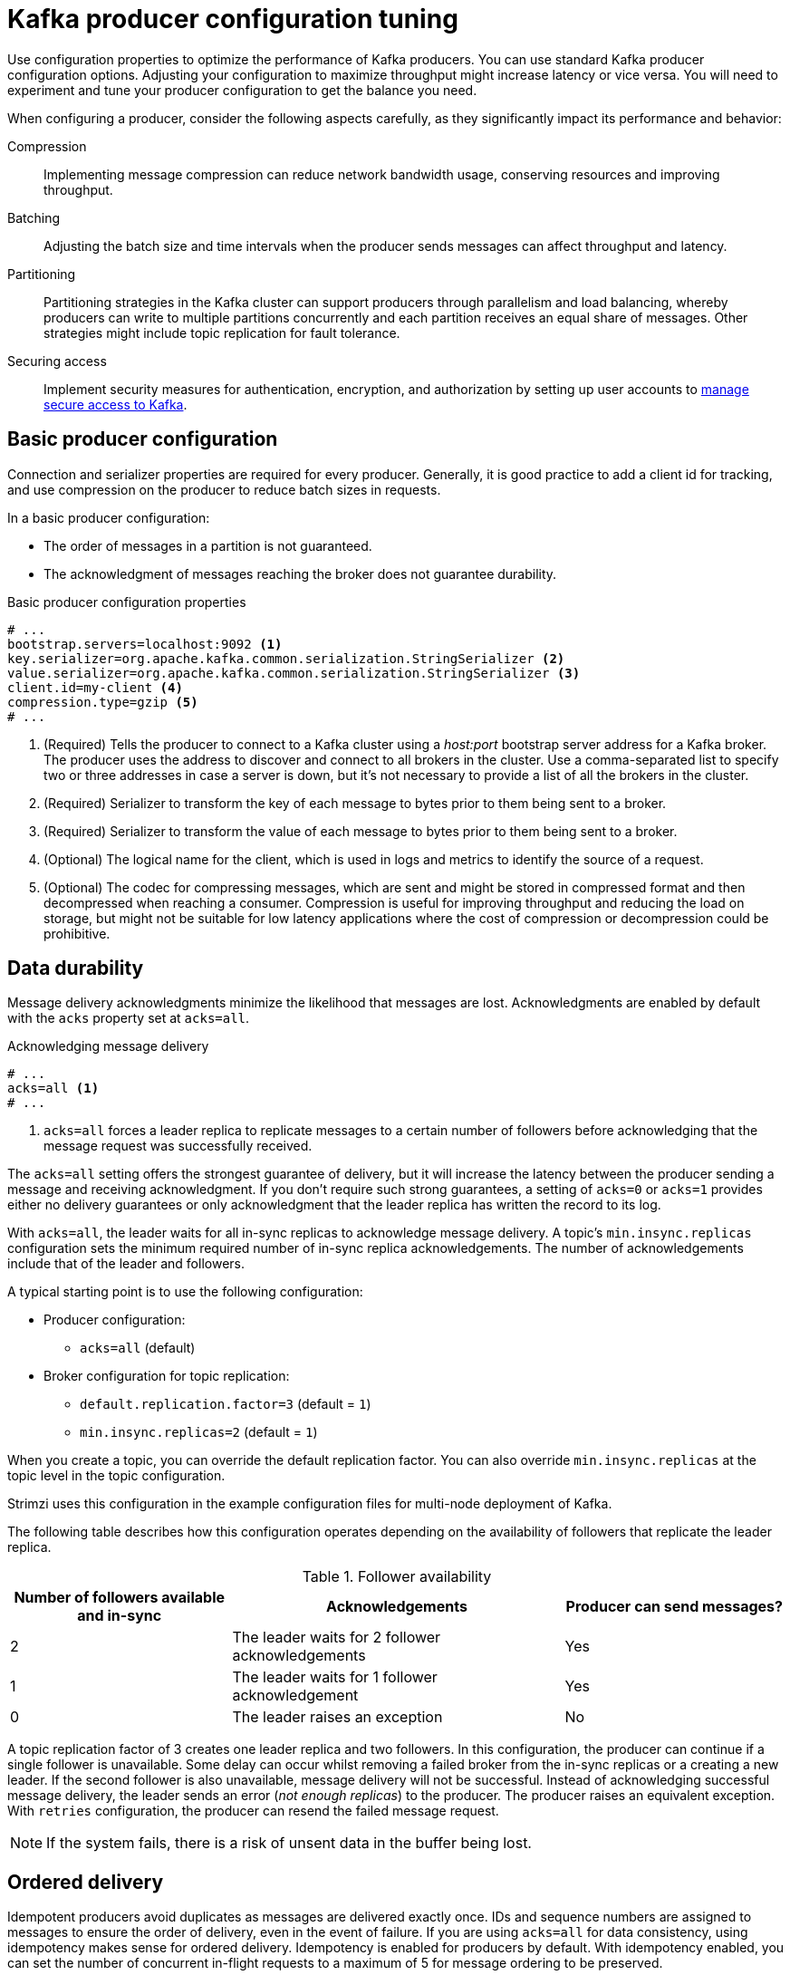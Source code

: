 // This module is included in the following files:
//
// assembly-tuning-config.adoc

[id='con-producer-config-properties-{context}']
= Kafka producer configuration tuning

[role="_abstract"]
Use configuration properties to optimize the performance of Kafka producers.
You can use standard Kafka producer configuration options.
Adjusting your configuration to maximize throughput might increase latency or vice versa.
You will need to experiment and tune your producer configuration to get the balance you need.

When configuring a producer, consider the following aspects carefully, as they significantly impact its performance and behavior:

Compression:: Implementing message compression can reduce network bandwidth usage, conserving resources and improving throughput.
Batching:: Adjusting the batch size and time intervals when the producer sends messages can affect throughput and latency. 
Partitioning:: Partitioning strategies in the Kafka cluster can support producers through parallelism and load balancing, whereby producers can write to multiple partitions concurrently and each partition receives an equal share of messages. Other strategies might include topic replication for fault tolerance.
Securing access:: Implement security measures for authentication, encryption, and authorization by setting up user accounts to xref:assembly-securing-access-{context}[manage secure access to Kafka].

== Basic producer configuration

Connection and serializer properties are required for every producer.
Generally, it is good practice to add a client id for tracking,
and use compression on the producer to reduce batch sizes in requests.

In a basic producer configuration:

* The order of messages in a partition is not guaranteed.
* The acknowledgment of messages reaching the broker does not guarantee durability.

.Basic producer configuration properties
[source,env]
----
# ...
bootstrap.servers=localhost:9092 <1>
key.serializer=org.apache.kafka.common.serialization.StringSerializer <2>
value.serializer=org.apache.kafka.common.serialization.StringSerializer <3>
client.id=my-client <4>
compression.type=gzip <5>
# ...
----
<1> (Required) Tells the producer to connect to a Kafka cluster using a _host:port_ bootstrap server address for a Kafka broker.
The producer uses the address to discover and connect to all brokers in the cluster.
Use a comma-separated list to specify two or three addresses in case a server is down, but it’s not necessary to provide a list of all the brokers in the cluster.
<2> (Required) Serializer to transform the key of each message to bytes prior to them being sent to a broker.
<3> (Required) Serializer to transform the value of each message to bytes prior to them being sent to a broker.
<4> (Optional) The logical name for the client, which is used in logs and metrics to identify the source of a request.
<5> (Optional) The codec for compressing messages, which are sent and might be stored in compressed format and then decompressed when reaching a consumer.
Compression is useful for improving throughput and reducing the load on storage, but might not be suitable for low latency applications where the cost of compression or decompression could be prohibitive.

== Data durability

Message delivery acknowledgments minimize the likelihood that messages are lost.
Acknowledgments are enabled by default with the `acks` property set at `acks=all`.

.Acknowledging message delivery
[source,env]
----
# ...
acks=all <1>
# ...
----

<1> `acks=all` forces a leader replica to replicate messages to a certain number of followers before
acknowledging that the message request was successfully received. 

The `acks=all` setting offers the strongest guarantee of delivery, but it will increase the latency between the producer sending a message and receiving acknowledgment.
If you don't require such strong guarantees, a setting of `acks=0` or `acks=1` provides either no delivery guarantees or only acknowledgment that the leader replica has written the record to its log.

With `acks=all`, the leader waits for all in-sync replicas to acknowledge message delivery.
A topic's `min.insync.replicas` configuration sets the minimum required number of in-sync replica acknowledgements.
The number of acknowledgements include that of the leader and followers. 

A typical starting point is to use the following configuration:

* Producer configuration:
** `acks=all` (default)
* Broker configuration for topic replication:
** `default.replication.factor=3` (default = `1`)
** `min.insync.replicas=2` (default = `1`)

When you create a topic, you can override the default replication factor.
You can also override `min.insync.replicas` at the topic level in the topic configuration. 

Strimzi uses this configuration in the example configuration files for multi-node deployment of Kafka. 

The following table describes how this configuration operates depending on the availability of followers that replicate the leader replica.

.Follower availability
[cols="2,3,2",options="header"]
|===

|Number of followers available and in-sync
|Acknowledgements 
|Producer can send messages?

|2
|The leader waits for 2 follower acknowledgements
|Yes

|1
|The leader waits for 1 follower acknowledgement
|Yes

|0
|The leader raises an exception
|No

|===

A topic replication factor of 3 creates one leader replica and two followers.
In this configuration, the producer can continue if a single follower is unavailable.
Some delay can occur whilst removing a failed broker from the in-sync replicas or a creating a new leader.
If the second follower is also unavailable, message delivery will not be successful.
Instead of acknowledging successful message delivery, the leader sends an error (_not enough replicas_) to the producer.  
The producer raises an equivalent exception.
With `retries` configuration, the producer can resend the failed message request.

NOTE: If the system fails, there is a risk of unsent data in the buffer being lost.

== Ordered delivery

Idempotent producers avoid duplicates as messages are delivered exactly once.
IDs and sequence numbers are assigned to messages to ensure the order of delivery, even in the event of failure.
If you are using `acks=all` for data consistency, using idempotency makes sense for ordered delivery.
Idempotency is enabled for producers by default.
With idempotency enabled, you can set the number of concurrent in-flight requests to a maximum of 5 for message ordering to be preserved.

.Ordered delivery with idempotency
[source,env]
----
# ...
enable.idempotence=true <1>
max.in.flight.requests.per.connection=5 <2>
acks=all <3>
retries=2147483647 <4>
# ...
----
<1> Set to `true` to enable the idempotent producer.
<2> With idempotent delivery the number of in-flight requests may be greater than 1 while still providing the message ordering guarantee. The default is 5 in-flight requests.
<3> Set `acks` to `all`.
<4> Set the number of attempts to resend a failed message request.

If you choose not to use `acks=all` and disable idempotency because of the performance cost,
set the number of in-flight (unacknowledged) requests to 1 to preserve ordering.
Otherwise, a situation is possible where _Message-A_ fails only to succeed after _Message-B_ was already written to the broker.

.Ordered delivery without idempotency
[source,env]
----
# ...
enable.idempotence=false <1>
max.in.flight.requests.per.connection=1 <2>
retries=2147483647
# ...
----
<1> Set to `false` to disable the idempotent producer.
<2> Set the number of in-flight requests to exactly `1`.

== Reliability guarantees

Idempotence is useful for exactly once writes to a single partition.
Transactions, when used with idempotence, allow exactly once writes across multiple partitions.

Transactions guarantee that messages using the same transactional ID are produced once,
and either _all_ are successfully written to the respective logs or _none_ of them are.

[source,env,subs="+quotes"]
----
# ...
enable.idempotence=true
max.in.flight.requests.per.connection=5
acks=all
retries=2147483647
transactional.id=_UNIQUE-ID_ <1>
transaction.timeout.ms=900000 <2>
# ...
----
<1> Specify a unique transactional ID.
<2> Set the maximum allowed time for transactions in milliseconds before a timeout error is returned.
The default is `900000` or 15 minutes.

The choice of `transactional.id` is important in order that the transactional guarantee is maintained.
Each transactional id should be used for a unique set of topic partitions.
For example, this can be achieved using an external mapping of topic partition names to transactional ids,
or by computing the transactional id from the topic partition names using a function that avoids collisions.

[id='con-producer-config-properties-throughput-{context}']
== Optimizing producers for throughput and latency

Usually, the requirement of a system is to satisfy a particular throughput target for a proportion of messages within a given latency.
For example, targeting 500,000 messages per second with 95% of messages being acknowledged within 2 seconds.

It’s likely that the messaging semantics (message ordering and durability) of your producer are defined by the requirements for your application.
For instance, it’s possible that you don’t have the option of using `acks=0` or `acks=1` without breaking some important property or guarantee provided by your application.

Broker restarts have a significant impact on high percentile statistics.
For example, over a long period the 99th percentile latency is dominated by behavior around broker restarts.
This is worth considering when designing benchmarks or comparing performance numbers from benchmarking with performance numbers seen in production.

Depending on your objective, Kafka offers a number of configuration parameters and techniques for tuning producer performance for throughput and latency.

Message batching (`linger.ms` and `batch.size`)::
Message batching delays sending messages in the hope that more messages destined for the same broker will be sent,
allowing them to be batched into a single produce request.
Batching is a compromise between higher latency in return for higher throughput.
Time-based batching is configured using `linger.ms`, and size-based batching is configured using `batch.size`.

Compression (`compression.type`)::
Message compression adds latency in the producer (CPU time spent compressing the messages),
but makes requests (and potentially disk writes) smaller, which can increase throughput.
Whether compression is worthwhile, and the best compression to use, will depend on the messages being sent.
Compression happens on the thread which calls `KafkaProducer.send()`,
so if the latency of this method matters for your application you should consider using more threads.

Pipelining (`max.in.flight.requests.per.connection`)::
Pipelining means sending more requests before the response to a previous request has been received.
In general more pipelining means better throughput, up to a threshold at which other effects,
such as worse batching, start to counteract the effect on throughput.

.Lowering latency

When your application calls `KafkaProducer.send()`, messages are handled as follows:

* Processed by any interceptors
* Serialized
* Assigned to a partition
* Compressed
* Added to a batch of messages in a per-partition queue

At which point the `send()` method returns.
So the time `send()` is blocked is determined by the following:

* The time spent in the interceptors, serializers and partitioner
* The compression algorithm used
* The time spent waiting for a buffer to use for compression

Batches will remain in the queue until one of the following occurs:

* The batch is full (according to `batch.size`)
* The delay introduced by `linger.ms` has passed
* The sender is about to send message batches for other partitions to the same broker, and it is possible to add this batch too
* The producer is being flushed or closed

Consider the configuration for batching and buffering to mitigate the impact of `send()` blocking on latency.
Use the `linger.ms` and `batch.size` configuration properties to batch more messages into a single produce request for higher throughput. 

[source,env]
----
# ...
linger.ms=100 <1>
batch.size=16384 <2>
buffer.memory=33554432 <3>
# ...
----
<1> The `linger` property adds a delay in milliseconds so that larger batches of messages are accumulated and sent in a request. The default is `0'.`
<2> If a maximum `batch.size` in bytes is used, a request is sent when the maximum is reached, or messages have been queued for longer than `linger.ms` (whichever comes sooner).
Adding the delay allows batches to accumulate messages up to the batch size.
<3> The buffer size must be at least as big as the batch size, and be able to accommodate buffering, compression, and in-flight requests.

.Increasing throughput

You can improve throughput of your message requests by using the `delivery.timeout.ms` property to adjust the maximum time to wait before a message is delivered and completes a send request.
You can also direct messages to a specified partition by writing a custom partitioner to replace the default.

[source,env]
----
# ...
delivery.timeout.ms=120000 <1>
partitioner.class=my-custom-partitioner <2>

# ...
----
<1> The maximum time in milliseconds to wait for a complete send request. You can set the value to `MAX_LONG` to delegate to Kafka an indefinite number of retries.
The default is `120000` or 2 minutes.
<2> Specify the class name of the custom partitioner.
